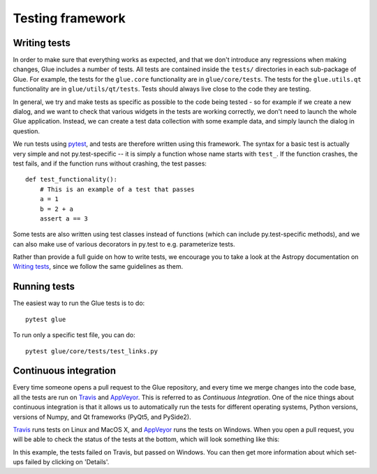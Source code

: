 Testing framework
=================

Writing tests
-------------

In order to make sure that everything works as expected, and that we don't
introduce any regressions when making changes, Glue includes a number of tests.
All tests are contained inside the ``tests/`` directories in each sub-package
of Glue. For example, the tests for the ``glue.core`` functionality are in
``glue/core/tests``. The tests for the ``glue.utils.qt`` functionality are in
``glue/utils/qt/tests``. Tests should always live close to the code they are
testing.

In general, we try and make tests as specific as possible to the code being tested - so for example if we create a new dialog, and we want to check that various widgets in the tests are working correctly, we don't need to launch the whole Glue application. Instead, we can create a test data collection with some example data, and simply launch the dialog in question.

We run tests using `pytest <https://www.pytest.org>`_, and tests are therefore written using this framework. The syntax for a basic test is actually very simple and not py.test-specific -- it is simply a function whose name starts with ``test_``. If the function crashes, the test fails, and if the function runs without crashing, the test passes::

    def test_functionality():
        # This is an example of a test that passes
        a = 1
        b = 2 + a
        assert a == 3

Some tests are also written using test classes instead of functions (which
can include py.test-specific methods), and we can also make use of various decorators in py.test to e.g. parameterize tests.

Rather than provide a full guide on how to write tests, we encourage you to take a look at the Astropy documentation on `Writing tests <http://docs.astropy.org/en/latest/development/testguide.html#writing-tests>`_, since we follow the same guidelines as them.

Running tests
-------------

The easiest way to run the Glue tests is to do::

    pytest glue

To run only a specific test file, you can do::

    pytest glue/core/tests/test_links.py

Continuous integration
----------------------

Every time someone opens a pull request to the Glue repository, and every time
we merge changes into the code base, all the tests are run on `Travis
<https://travis-ci.org>`_ and `AppVeyor <https://www.appveyor.com/>`_. This is
referred to as *Continuous Integration*. One of the nice things about continuous integration is that it allows us to
automatically run the tests for different operating systems, Python versions,
versions of Numpy, and Qt frameworks (PyQt5, and PySide2).

`Travis <https://travis-ci.org>`_ runs tests on Linux and MacOS X, and `AppVeyor
<https://www.appveyor.com/>`_ runs the tests on Windows. When you open a pull
request, you will be able to check the status of the tests at the bottom, which
will look something like this:

.. image:: ci_status.png

In this example, the tests failed on Travis, but passed on Windows. You can
then get more information about which set-ups failed by clicking on 'Details'.
